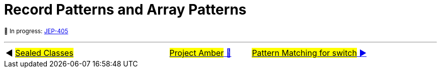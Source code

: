 = Record Patterns and Array Patterns

^🚧&nbsp;In&nbsp;progress:&nbsp;https://openjdk.java.net/jeps/405[JEP-405]^



'''

[caption=" ", .center, cols="<40%, ^20%, >40%", width=95%, grid=none, frame=none]
|===
| ◀️ link:07_JEP409.adoc[#Sealed&nbsp;Classes#]
| link:00_WhatIsProjectAmber.adoc[#Project Amber# 🔼]
| link:09_JEP406.adoc[#Pattern Matching for switch# ▶️]
|===
